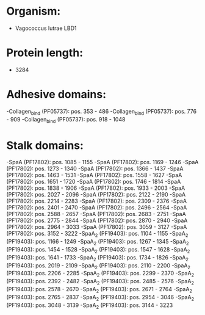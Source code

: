 * Organism:
- Vagococcus lutrae LBD1
* Protein length:
- 3284
* Adhesive domains:
-Collagen_bind (PF05737): pos. 353 - 486
-Collagen_bind (PF05737): pos. 776 - 909
-Collagen_bind (PF05737): pos. 918 - 1048
* Stalk domains:
-SpaA (PF17802): pos. 1085 - 1155
-SpaA (PF17802): pos. 1169 - 1246
-SpaA (PF17802): pos. 1273 - 1340
-SpaA (PF17802): pos. 1366 - 1437
-SpaA (PF17802): pos. 1463 - 1531
-SpaA (PF17802): pos. 1558 - 1627
-SpaA (PF17802): pos. 1651 - 1720
-SpaA (PF17802): pos. 1746 - 1814
-SpaA (PF17802): pos. 1838 - 1906
-SpaA (PF17802): pos. 1933 - 2003
-SpaA (PF17802): pos. 2027 - 2096
-SpaA (PF17802): pos. 2122 - 2190
-SpaA (PF17802): pos. 2214 - 2283
-SpaA (PF17802): pos. 2309 - 2376
-SpaA (PF17802): pos. 2401 - 2470
-SpaA (PF17802): pos. 2496 - 2564
-SpaA (PF17802): pos. 2588 - 2657
-SpaA (PF17802): pos. 2683 - 2751
-SpaA (PF17802): pos. 2775 - 2844
-SpaA (PF17802): pos. 2870 - 2940
-SpaA (PF17802): pos. 2964 - 3033
-SpaA (PF17802): pos. 3059 - 3127
-SpaA (PF17802): pos. 3152 - 3222
-SpaA_2 (PF19403): pos. 1104 - 1155
-SpaA_2 (PF19403): pos. 1166 - 1249
-SpaA_2 (PF19403): pos. 1267 - 1345
-SpaA_2 (PF19403): pos. 1454 - 1528
-SpaA_2 (PF19403): pos. 1547 - 1628
-SpaA_2 (PF19403): pos. 1641 - 1733
-SpaA_2 (PF19403): pos. 1734 - 1826
-SpaA_2 (PF19403): pos. 2019 - 2109
-SpaA_2 (PF19403): pos. 2110 - 2200
-SpaA_2 (PF19403): pos. 2206 - 2285
-SpaA_2 (PF19403): pos. 2299 - 2370
-SpaA_2 (PF19403): pos. 2392 - 2482
-SpaA_2 (PF19403): pos. 2485 - 2576
-SpaA_2 (PF19403): pos. 2578 - 2670
-SpaA_2 (PF19403): pos. 2671 - 2764
-SpaA_2 (PF19403): pos. 2765 - 2837
-SpaA_2 (PF19403): pos. 2954 - 3046
-SpaA_2 (PF19403): pos. 3048 - 3139
-SpaA_2 (PF19403): pos. 3144 - 3223


